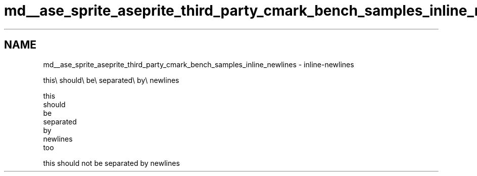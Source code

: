 .TH "md__ase_sprite_aseprite_third_party_cmark_bench_samples_inline_newlines" 3 "Wed Feb 1 2023" "Version Version 0.0" "My Project" \" -*- nroff -*-
.ad l
.nh
.SH NAME
md__ase_sprite_aseprite_third_party_cmark_bench_samples_inline_newlines \- inline-newlines 
.PP
this\\ should\\ be\\ separated\\ by\\ newlines
.PP
this 
.br
 should 
.br
 be 
.br
 separated 
.br
 by 
.br
 newlines 
.br
 too
.PP
this should not be separated by newlines 

